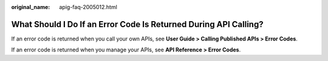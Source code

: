 :original_name: apig-faq-2005012.html

.. _apig-faq-2005012:

What Should I Do If an Error Code Is Returned During API Calling?
=================================================================

If an error code is returned when you call your own APIs, see **User Guide > Calling Published APIs > Error Codes**.

If an error code is returned when you manage your APIs, see **API Reference > Error Codes**.
